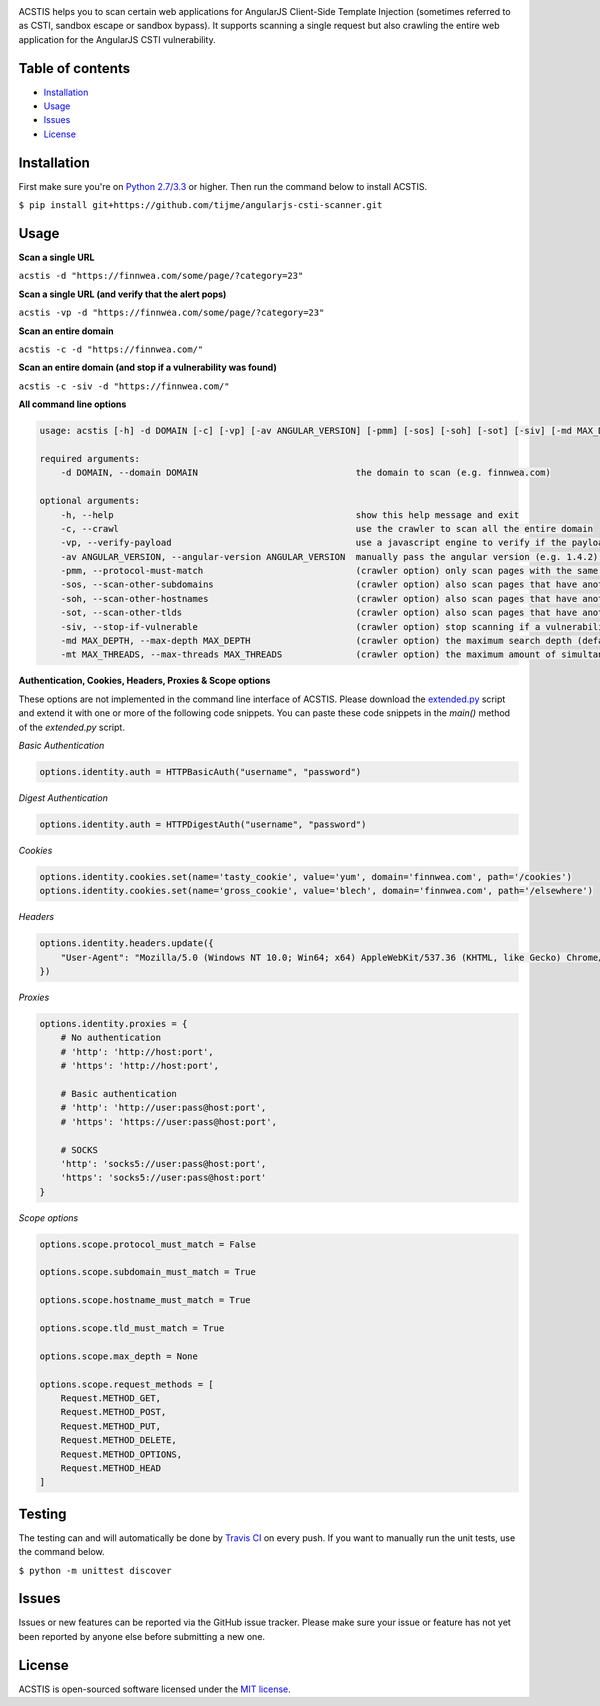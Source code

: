.. raw:: html

   <p align="center">

.. image:: https://rawgit.com/tijme/angularjs-csti-scanner/refactor/.github/logo.svg?pypi=png.from.svg
   :width: 300px
   :height: 300px
   :alt: AngularJS Client-Side Template Injection Logo

.. raw:: html

   <br class="title">

.. image:: https://travis-ci.org/tijme/angularjs-csti-scanner.svg?branch=master
   :target: https://travis-ci.org/tijme/angularjs-csti-scanner
   :alt: Build Status

.. image:: https://img.shields.io/pypi/l/acstis.svg
   :target: https://github.com/tijme/acstis/blob/master/LICENSE.rst
   :alt: License: MIT

.. raw:: html

   </p>
   <h1>Angular Client-Side Template Injection Scanner</h1>

ACSTIS helps you to scan certain web applications for AngularJS Client-Side Template Injection (sometimes referred to as CSTI, sandbox escape or sandbox bypass). It supports scanning a single request but also crawling the entire web application for the AngularJS CSTI vulnerability.

Table of contents
-----------------

-  `Installation <#installation>`__
-  `Usage <#usage>`__
-  `Issues <#issues>`__
-  `License <#license>`__

Installation
------------

First make sure you're on `Python 2.7/3.3 <https://www.python.org/>`__ or higher. Then run the command below to install ACSTIS.

``$ pip install git+https://github.com/tijme/angularjs-csti-scanner.git``

Usage
-----

**Scan a single URL**

``acstis -d "https://finnwea.com/some/page/?category=23"``

**Scan a single URL (and verify that the alert pops)**

``acstis -vp -d "https://finnwea.com/some/page/?category=23"``

**Scan an entire domain**

``acstis -c -d "https://finnwea.com/"``

**Scan an entire domain (and stop if a vulnerability was found)**

``acstis -c -siv -d "https://finnwea.com/"``

**All command line options**

.. code:: text

   usage: acstis [-h] -d DOMAIN [-c] [-vp] [-av ANGULAR_VERSION] [-pmm] [-sos] [-soh] [-sot] [-siv] [-md MAX_DEPTH] [-mt MAX_THREADS]

   required arguments:
       -d DOMAIN, --domain DOMAIN                              the domain to scan (e.g. finnwea.com)

   optional arguments:
       -h, --help                                              show this help message and exit
       -c, --crawl                                             use the crawler to scan all the entire domain
       -vp, --verify-payload                                   use a javascript engine to verify if the payload was executed (otherwise false positives may occur)
       -av ANGULAR_VERSION, --angular-version ANGULAR_VERSION  manually pass the angular version (e.g. 1.4.2) if the automatic check doesn't work
       -pmm, --protocol-must-match                             (crawler option) only scan pages with the same protocol as the startpoint (e.g. only https)
       -sos, --scan-other-subdomains                           (crawler option) also scan pages that have another subdomain than the startpoint
       -soh, --scan-other-hostnames                            (crawler option) also scan pages that have another hostname than the startpoint
       -sot, --scan-other-tlds                                 (crawler option) also scan pages that have another tld than the startpoint
       -siv, --stop-if-vulnerable                              (crawler option) stop scanning if a vulnerability was found
       -md MAX_DEPTH, --max-depth MAX_DEPTH                    (crawler option) the maximum search depth (default is unlimited)
       -mt MAX_THREADS, --max-threads MAX_THREADS              (crawler option) the maximum amount of simultaneous threads to use (default is 8)

**Authentication, Cookies, Headers, Proxies & Scope options**

These options are not implemented in the command line interface of ACSTIS. Please download the `extended.py <https://github.com/tijme/angularjs-csti-scanner/blob/master/extended.py>`_ script and extend it with one or more of the following code snippets. You can paste these code snippets in the `main()` method of the `extended.py` script.

*Basic Authentication*

.. code:: python

    options.identity.auth = HTTPBasicAuth("username", "password")

*Digest Authentication*

.. code:: python

    options.identity.auth = HTTPDigestAuth("username", "password")

*Cookies*

.. code:: python

    options.identity.cookies.set(name='tasty_cookie', value='yum', domain='finnwea.com', path='/cookies')
    options.identity.cookies.set(name='gross_cookie', value='blech', domain='finnwea.com', path='/elsewhere')

*Headers*

.. code:: python

    options.identity.headers.update({
        "User-Agent": "Mozilla/5.0 (Windows NT 10.0; Win64; x64) AppleWebKit/537.36 (KHTML, like Gecko) Chrome/56.0.2924.87 Safari/537.36"
    })

*Proxies*

.. code:: python

    options.identity.proxies = {
        # No authentication
        # 'http': 'http://host:port',
        # 'https': 'http://host:port',

        # Basic authentication
        # 'http': 'http://user:pass@host:port',
        # 'https': 'https://user:pass@host:port',

        # SOCKS
        'http': 'socks5://user:pass@host:port',
        'https': 'socks5://user:pass@host:port'
    }

*Scope options*

.. code:: python

    options.scope.protocol_must_match = False

    options.scope.subdomain_must_match = True

    options.scope.hostname_must_match = True

    options.scope.tld_must_match = True

    options.scope.max_depth = None

    options.scope.request_methods = [
        Request.METHOD_GET,
        Request.METHOD_POST,
        Request.METHOD_PUT,
        Request.METHOD_DELETE,
        Request.METHOD_OPTIONS,
        Request.METHOD_HEAD
    ]

Testing
-------

The testing can and will automatically be done by `Travis CI <https://travis-ci.org/tijme/angularjs-csti-scanner>`__ on every push. If you want to manually run the unit tests, use the command below.

``$ python -m unittest discover``

Issues
------

Issues or new features can be reported via the GitHub issue tracker. Please make sure your issue or feature has not yet been reported by anyone else before submitting a new one.

License
-------

ACSTIS is open-sourced software licensed under the `MIT license <https://github.com/tijme/angularjs-csti-scanner/blob/master/LICENSE.rst>`__.
